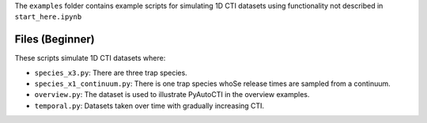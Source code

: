 The ``examples`` folder contains example scripts for simulating 1D CTI datasets using functionality not
described in ``start_here.ipynb``

Files (Beginner)
----------------

These scripts simulate 1D CTI datasets where:

- ``species_x3.py``: There are three trap species.
- ``species_x1_continuum.py``: There is one trap species whoSe release times are sampled from a continuum.
- ``overview.py``: The dataset is used to illustrate PyAutoCTI in the overview examples.
- ``temporal.py``: Datasets taken over time with gradually increasing CTI.